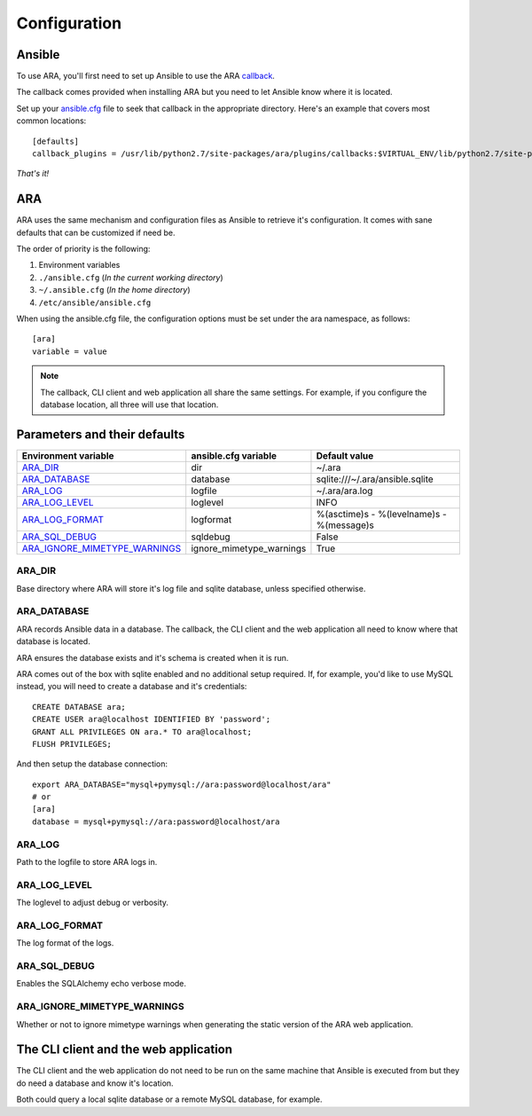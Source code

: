 Configuration
=============
Ansible
-------
To use ARA, you'll first need to set up Ansible to use the ARA callback_.

The callback comes provided when installing ARA but you need to let Ansible
know where it is located.

Set up your `ansible.cfg`_ file to seek that callback in the appropriate
directory. Here's an example that covers most common locations::

    [defaults]
    callback_plugins = /usr/lib/python2.7/site-packages/ara/plugins/callbacks:$VIRTUAL_ENV/lib/python2.7/site-packages/ara/plugins/callbacks:/usr/local/lib/python2.7/dist-packages/ara/plugins/callbacks

.. _callback: https://github.com/dmsimard/ara/blob/master/ara/plugins/callbacks/log_ara.py
.. _ansible.cfg: http://docs.ansible.com/ansible/intro_configuration.html#configuration-file

*That's it!*

ARA
---
ARA uses the same mechanism and configuration files as Ansible to retrieve it's
configuration. It comes with sane defaults that can be customized if need be.

The order of priority is the following:

1. Environment variables
2. ``./ansible.cfg`` (*In the current working directory*)
3. ``~/.ansible.cfg`` (*In the home directory*)
4. ``/etc/ansible/ansible.cfg``

When using the ansible.cfg file, the configuration options must be set under
the ara namespace, as follows::

    [ara]
    variable = value

.. note:: The callback, CLI client and web application all share the same
          settings. For example, if you configure the database location, all
          three will use that location.

Parameters and their defaults
-----------------------------
+-------------------------------+--------------------------+-------------------------------------------+
| Environment variable          | ansible.cfg variable     | Default value                             |
+===============================+==========================+===========================================+
| ARA_DIR_                      | dir                      | ~/.ara                                    |
+-------------------------------+--------------------------+-------------------------------------------+
| ARA_DATABASE_                 | database                 | sqlite:///~/.ara/ansible.sqlite           |
+-------------------------------+--------------------------+-------------------------------------------+
| ARA_LOG_                      | logfile                  | ~/.ara/ara.log                            |
+-------------------------------+--------------------------+-------------------------------------------+
| ARA_LOG_LEVEL_                | loglevel                 | INFO                                      |
+-------------------------------+--------------------------+-------------------------------------------+
| ARA_LOG_FORMAT_               | logformat                | %(asctime)s - %(levelname)s - %(message)s |
+-------------------------------+--------------------------+-------------------------------------------+
| ARA_SQL_DEBUG_                | sqldebug                 | False                                     |
+-------------------------------+--------------------------+-------------------------------------------+
| ARA_IGNORE_MIMETYPE_WARNINGS_ | ignore_mimetype_warnings | True                                      |
+-------------------------------+--------------------------+-------------------------------------------+

ARA_DIR
~~~~~~~
Base directory where ARA will store it's log file and sqlite database, unless
specified otherwise.

ARA_DATABASE
~~~~~~~~~~~~
ARA records Ansible data in a database.
The callback, the CLI client and the web application all need to know where
that database is located.

ARA ensures the database exists and it's schema is created when it is run.

ARA comes out of the box with sqlite enabled and no additional setup required.
If, for example, you'd like to use MySQL instead, you will need to create a
database and it's credentials::

    CREATE DATABASE ara;
    CREATE USER ara@localhost IDENTIFIED BY 'password';
    GRANT ALL PRIVILEGES ON ara.* TO ara@localhost;
    FLUSH PRIVILEGES;

And then setup the database connection::

    export ARA_DATABASE="mysql+pymysql://ara:password@localhost/ara"
    # or
    [ara]
    database = mysql+pymysql://ara:password@localhost/ara

ARA_LOG
~~~~~~~
Path to the logfile to store ARA logs in.

ARA_LOG_LEVEL
~~~~~~~~~~~~~
The loglevel to adjust debug or verbosity.

ARA_LOG_FORMAT
~~~~~~~~~~~~~~
The log format of the logs.

ARA_SQL_DEBUG
~~~~~~~~~~~~~
Enables the SQLAlchemy echo verbose mode.

ARA_IGNORE_MIMETYPE_WARNINGS
~~~~~~~~~~~~~~~~~~~~~~~~~~~~
Whether or not to ignore mimetype warnings when generating the static version
of the ARA web application.

The CLI client and the web application
--------------------------------------
The CLI client and the web application do not need to be run on the same
machine that Ansible is executed from but they do need a database and know it's
location.

Both could query a local sqlite database or a remote MySQL database, for
example.
